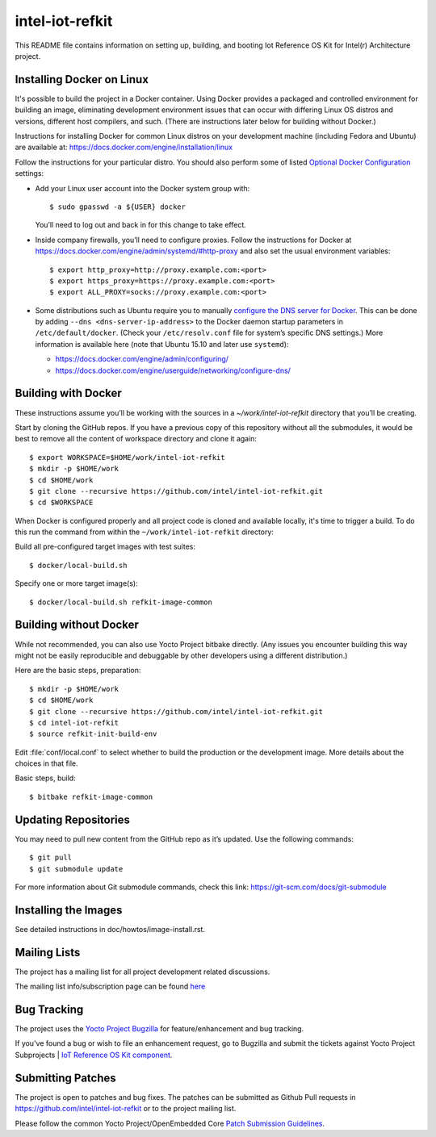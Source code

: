 intel-iot-refkit
################

This README file contains information on setting up, building, and booting
Iot Reference OS Kit for Intel(r) Architecture project.

Installing Docker on Linux
==========================

It's possible to build the project in a Docker container. Using Docker provides
a packaged and controlled environment for building an
image, eliminating development environment issues that
can occur with differing Linux OS distros and versions, different host
compilers, and such. (There are instructions later below for building
without Docker.)

Instructions for installing Docker for common Linux distros on your
development machine (including Fedora and Ubuntu) are available at:
https://docs.docker.com/engine/installation/linux

.. _Optional Docker Configuration: https://docs.docker.com/engine/installation/linux/ubuntulinux/#Optional%20Configurations
.. _configure the DNS server for Docker: https://docs.docker.com/engine/installation/linux/ubuntulinux/#configure-a-dns-server-for-use-by-docker

Follow the instructions for your particular distro. You should also
perform some of listed `Optional Docker Configuration`_ settings:

-   Add your Linux user account into the Docker system group with::

    $ sudo gpasswd -a ${USER} docker
    
    You’ll need to log out and back in for this change to take effect.

-   Inside company firewalls, you’ll need to configure proxies. Follow the
    instructions for Docker at
    https://docs.docker.com/engine/admin/systemd/#http-proxy
    and also set the usual environment variables::
 
    $ export http_proxy=http://proxy.example.com:<port>
    $ export https_proxy=https://proxy.example.com:<port>
    $ export ALL_PROXY=socks://proxy.example.com:<port>

-   Some distributions such as Ubuntu require you to manually
    `configure the DNS server for Docker`_.
    This can be done by adding ``--dns <dns-server-ip-address>``
    to the Docker daemon startup parameters in ``/etc/default/docker``.
    (Check your ``/etc/resolv.conf`` file for system’s specific
    DNS settings.) More information is available here (note that
    Ubuntu 15.10 and later use ``systemd``):
    
    -   https://docs.docker.com/engine/admin/configuring/
    -   https://docs.docker.com/engine/userguide/networking/configure-dns/

Building with Docker
====================

These instructions assume you’ll be working with the sources in a
`~/work/intel-iot-refkit` directory that you’ll be creating.

Start by cloning the GitHub repos. If you have a previous copy of this
repository without all the submodules, it would be best to remove all
the content of workspace directory and clone it again::

$ export WORKSPACE=$HOME/work/intel-iot-refkit
$ mkdir -p $HOME/work
$ cd $HOME/work
$ git clone --recursive https://github.com/intel/intel-iot-refkit.git
$ cd $WORKSPACE
When Docker is configured properly and all project code is cloned and
available locally, it's time to trigger a build. To do this run the
command from within the ``~/work/intel-iot-refkit`` directory::

Build all pre-configured target images with test suites::

$ docker/local-build.sh

Specify one or more target image(s)::

$ docker/local-build.sh refkit-image-common

Building without Docker
=======================

While not recommended, you can also use Yocto Project bitbake directly.
(Any issues you encounter building this way might not be easily
reproducible and debuggable by other developers using a different
distribution.)

Here are the basic steps, preparation::

$ mkdir -p $HOME/work
$ cd $HOME/work
$ git clone --recursive https://github.com/intel/intel-iot-refkit.git
$ cd intel-iot-refkit
$ source refkit-init-build-env

Edit :file:`conf/local.conf` to select whether to build the production or the development image.
More details about the choices in that file.

Basic steps, build::

$ bitbake refkit-image-common

Updating Repositories
=====================

You may need to pull new content from the GitHub repo as it’s updated.
Use the following commands::

$ git pull
$ git submodule update

For more information about Git submodule commands, check this link: 
https://git-scm.com/docs/git-submodule

Installing the Images
=====================

See detailed instructions in doc/howtos/image-install.rst.

Mailing Lists
=============

The project has a mailing list for all project development related discussions.

The mailing list info/subscription page can be found `here`_

.. _here: https://lists.yoctoproject.org/listinfo/intel-iot-refkit

Bug Tracking
============

The project uses the `Yocto Project Bugzilla`_ for feature/enhancement and bug tracking.

If you've found a bug or wish to file an enhancement request, go to Bugzilla
and submit the tickets against Yocto Project Subprojects | `IoT Reference OS Kit component`_.

.. _Yocto Project Bugzilla: https://bugzilla.yoctoproject.org/
.. _IoT Reference OS Kit component: https://bugzilla.yoctoproject.org/enter_bug.cgi?product=IoT%20Reference%20OS%20Kit

Submitting Patches
==================

The project is open to patches and bug fixes. The patches can be submitted as Github
Pull requests in https://github.com/intel/intel-iot-refkit or to the project
mailing list.

Please follow the common Yocto Project/OpenEmbedded Core `Patch Submission Guidelines`_.

.. _Patch Submission Guidelines: http://www.openembedded.org/wiki/How_to_submit_a_patch_to_OpenEmbedded
